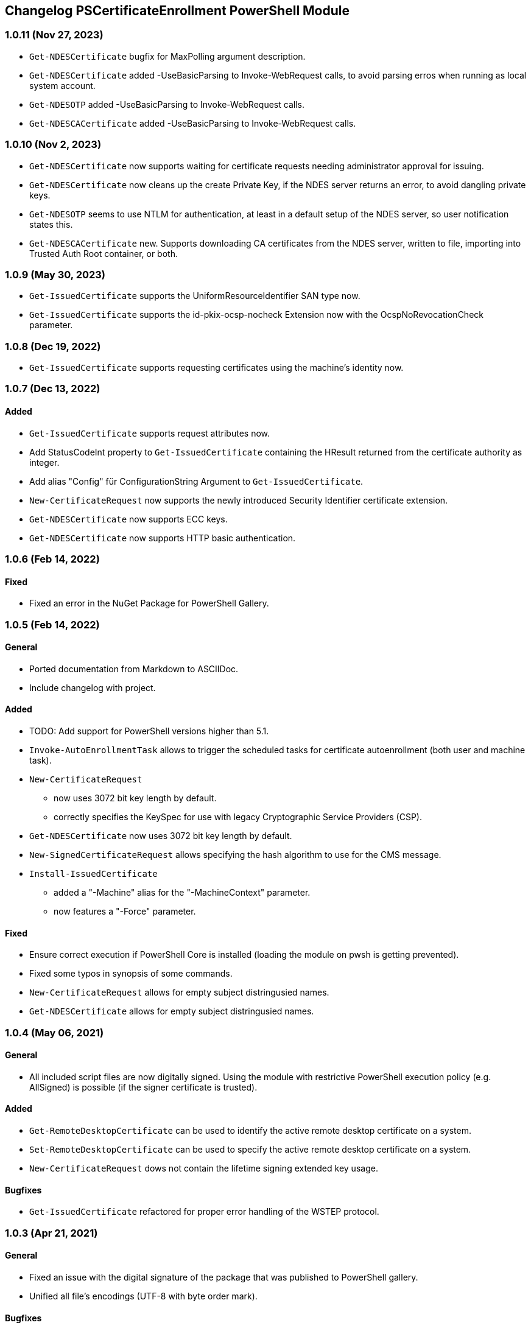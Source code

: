 ﻿== Changelog PSCertificateEnrollment PowerShell Module

=== 1.0.11 (Nov 27, 2023)

* `Get-NDESCertificate` bugfix for MaxPolling argument description.
* `Get-NDESCertificate` added -UseBasicParsing to Invoke-WebRequest calls, to avoid parsing erros when running as local system account.
* `Get-NDESOTP` added -UseBasicParsing to Invoke-WebRequest calls.
* `Get-NDESCACertificate` added -UseBasicParsing to Invoke-WebRequest calls.

=== 1.0.10 (Nov 2, 2023)

* `Get-NDESCertificate` now supports waiting for certificate requests needing administrator approval for issuing.
* `Get-NDESCertificate` now cleans up the create Private Key, if the NDES server returns an error, to avoid dangling private keys.
* `Get-NDESOTP` seems to use NTLM for authentication, at least in a default setup of the NDES server, so user notification states this.
* `Get-NDESCACertificate` new. Supports downloading CA certificates from the NDES server, written to file, importing into Trusted Auth Root container, or both.

=== 1.0.9 (May 30, 2023)

* `Get-IssuedCertificate` supports the UniformResourceIdentifier SAN type now.
* `Get-IssuedCertificate` supports the id-pkix-ocsp-nocheck Extension now with the OcspNoRevocationCheck parameter. 

=== 1.0.8 (Dec 19, 2022)

* `Get-IssuedCertificate` supports requesting certificates using the machine's identity now.

=== 1.0.7 (Dec 13, 2022)

==== Added
* `Get-IssuedCertificate` supports request attributes now.
* Add StatusCodeInt property to `Get-IssuedCertificate` containing the HResult returned from the certificate authority as integer.
* Add alias "Config" für ConfigurationString Argument to `Get-IssuedCertificate`.
* `New-CertificateRequest` now supports the newly introduced Security Identifier certificate extension.
* `Get-NDESCertificate` now supports ECC keys.
* `Get-NDESCertificate` now supports HTTP basic authentication.

=== 1.0.6 (Feb 14, 2022)

==== Fixed

* Fixed an error in the NuGet Package for PowerShell Gallery.

=== 1.0.5 (Feb 14, 2022)

==== General

* Ported documentation from Markdown to ASCIIDoc.
* Include changelog with project.

==== Added

* TODO: Add support for PowerShell versions higher than 5.1.
* `Invoke-AutoEnrollmentTask` allows to trigger the scheduled tasks for certificate autoenrollment (both user and machine task).
* `New-CertificateRequest` 
** now uses 3072 bit key length by default.
** correctly specifies the KeySpec for use with legacy Cryptographic Service Providers (CSP).
* `Get-NDESCertificate` now uses 3072 bit key length by default.
* `New-SignedCertificateRequest` allows specifying the hash algorithm to use for the CMS message.
* `Install-IssuedCertificate`
** added a "-Machine" alias for the "-MachineContext" parameter.
** now features a "-Force" parameter.

==== Fixed

* Ensure correct execution if PowerShell Core is installed (loading the module on pwsh is getting prevented).
* Fixed some typos in synopsis of some commands.
* `New-CertificateRequest` allows for empty subject distringusied names.
* `Get-NDESCertificate` allows for empty subject distringusied names.

=== 1.0.4 (May 06, 2021)

==== General

* All included script files are now digitally signed. Using the module with restrictive PowerShell execution policy (e.g. AllSigned) is possible (if the signer certificate is trusted).

==== Added

* `Get-RemoteDesktopCertificate` can be used to identify the active remote desktop certificate on a system.
* `Set-RemoteDesktopCertificate` can be used to specify the active remote desktop certificate on a system.
* `New-CertificateRequest` dows not contain the lifetime signing extended key usage.

==== Bugfixes

* `Get-IssuedCertificate` refactored for proper error handling of the WSTEP protocol.

=== 1.0.3 (Apr 21, 2021)

==== General

* Fixed an issue with the digital signature of the package that was published to PowerShell gallery.
* Unified all file's encodings (UTF-8 with byte order mark).

==== Bugfixes

* `Get-CertificateHash` sometimes (when the calculated hash contained zeroes) returned an incorrect result, therefore `Get-NDESCertificate` could not be used in sime environments, because the root certification authoritie's MD5 hash was wrong.

=== 1.0.2 (APr 09, 2021)

==== General

* Removed compatibility requirements from module definition and reduced minimum PowerShell version to 4.0 to make it compatible with Windows 8.1 and Windows 2012 without further updates.

==== Added

* New Commands
** `Get-KeyStorageProvider` lists Cryptographic Service Providers (CSP) and Key Storage Provider (KSP) installed on the system.
** `Get-IssuedCertificate` can be used to submit certificate requests to online certification authorities, and to retrieve pending certificate requests by specifying the Request ID.
** `Install-IssuedCertificate` can be used to install a previously requested certificate after it has been issued by and retrieved from the certification authority.
** `Undo-CertificateArchival` can be used to un-archive a certificate that has the archive bit set.
** `New-SignedCertificateRequest` signs a PKCS#10 certificate request with a given (usually enrollment agent) certificate, and returns a PKCS#7 message.
* Improvements for `New-CertificateRequest`
** The command can now also generate keys using elliptic curves (ECDH/ECDSA)
** Add the "Document Encryption" enhanced key usage
** Verification if a given Key Storage Provider exists is now handled by `Get-KeyStorageProvider`
* Improvements for `Get-NDESCertificate`
** Verification if a given Key Storage Provider exists is now handled by `Get-KeyStorageProvider`

=== 1.0.1 (Mar 21, 2021)

==== Bugfixes

* Improvements for `New-CertificateRequest`
** Enabled to specify 512 bit in KeyLength parameter.
** Enabled to specify the pre-selected 2048 bit in KeyLength parameter..
** Signing certificates do not raise an error any more.
** Enhanced the verification routine if the specified Key Storage Provider actually exists.
* Improvements for `Get-NDESCertificate`
** Enabled to specify 512 bit in KeyLength parameter.
** Enabled to specify the pre-selected 2048 bit in KeyLength parameter..
** Signing certificates do not raise an error any more.
** Enhanced the verification routine if the specified Key Storage Provider actually exists.
** Added the alias "Exportable" for the "PrivateKeyExportable" argument.
** Moved calculation of the MD5 hash for the root certification authority certificate from .NET method X509Certificate2.GetCertHash to own function `Get-CertificateHash` to ensure compatbility with .NET versions below 4.7.
